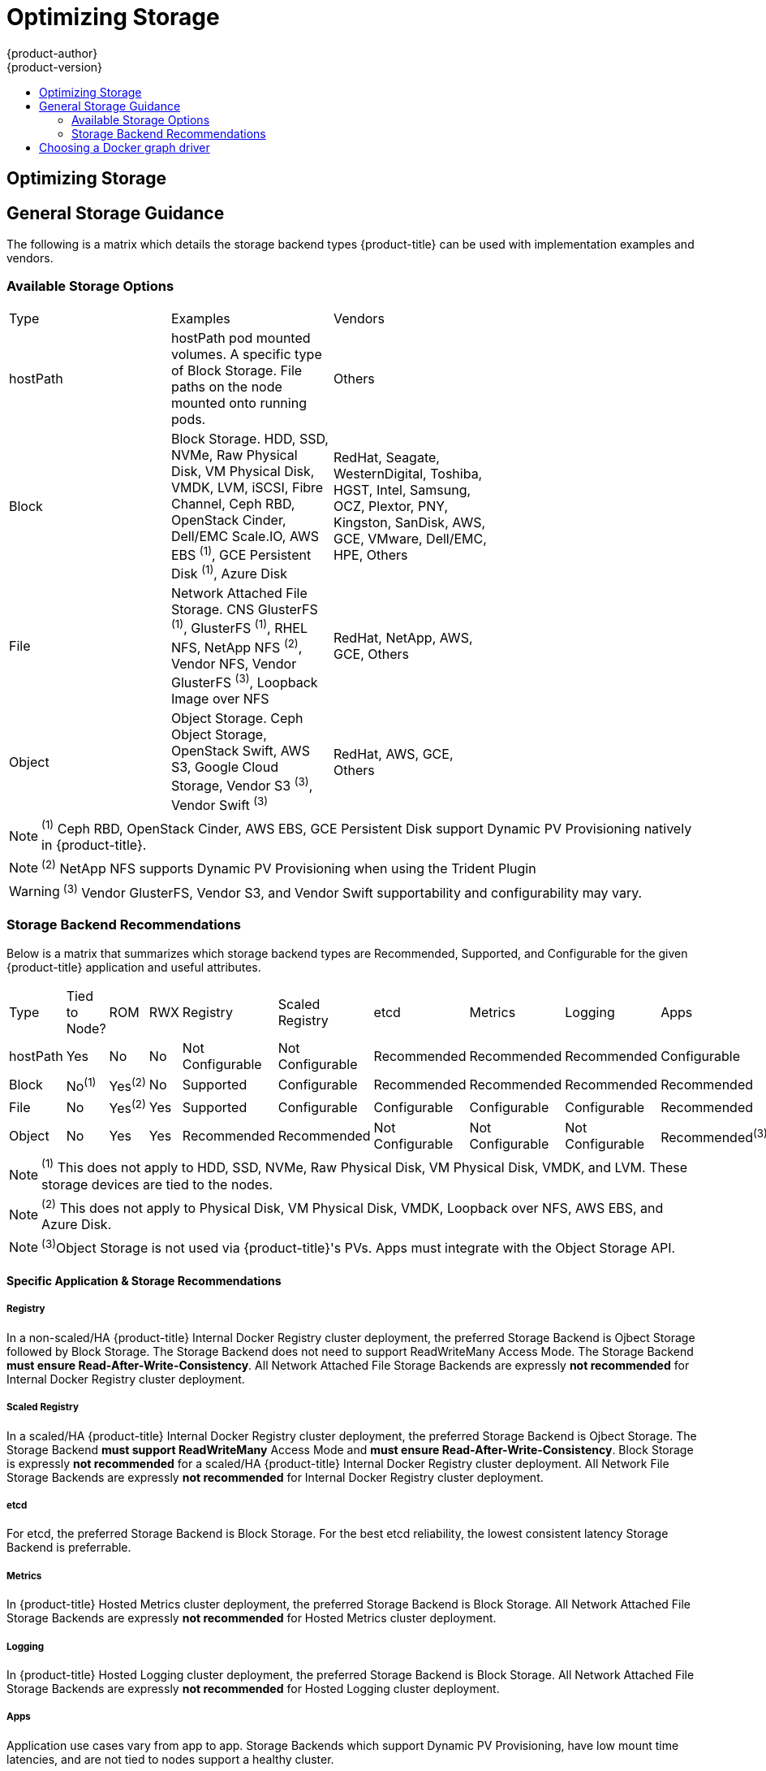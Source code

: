 [[scaling-performance-optimizing-storage]]
= Optimizing Storage
{product-author}
{product-version}
:data-uri:
:icons:
:experimental:
:toc: macro
:toc-title:
:prewrap!:

toc::[]

== Optimizing Storage

== General Storage Guidance

The following is a matrix which details the storage backend types {product-title} can be used with implementation examples and vendors.

=== Available Storage Options
[format="csv",width="70%",cols="3"]
[options="header]
|=======================
Type,Examples,Vendors
hostPath,"hostPath pod mounted volumes.  A specific type of Block Storage.  File paths on the node mounted onto running pods.",Others
Block,"Block Storage. HDD, SSD, NVMe, Raw Physical Disk, VM Physical Disk, VMDK, LVM, iSCSI, Fibre Channel, Ceph RBD, OpenStack Cinder, Dell/EMC Scale.IO, AWS EBS ^(1)^, GCE Persistent Disk ^(1)^, Azure Disk","RedHat, Seagate, WesternDigital, Toshiba, HGST, Intel, Samsung, OCZ, Plextor, PNY, Kingston, SanDisk, AWS, GCE, VMware, Dell/EMC, HPE, Others"
File,"Network Attached File Storage.  CNS GlusterFS ^(1)^, GlusterFS ^(1)^, RHEL NFS, NetApp NFS ^(2)^, Vendor NFS, Vendor GlusterFS ^(3)^, Loopback Image over NFS","RedHat, NetApp, AWS, GCE, Others"
Object,"Object Storage.  Ceph Object Storage, OpenStack Swift,  AWS S3, Google Cloud Storage, Vendor S3 ^(3)^, Vendor Swift ^(3)^","RedHat, AWS, GCE, Others"
|=======================
NOTE: ^(1)^ Ceph RBD, OpenStack Cinder, AWS EBS, GCE Persistent Disk support Dynamic PV Provisioning natively in {product-title}.

NOTE: ^(2)^ NetApp NFS supports Dynamic PV Provisioning when using the Trident Plugin

WARNING: ^(3)^ Vendor GlusterFS, Vendor S3, and Vendor Swift supportability and configurability may vary.

=== Storage Backend Recommendations
Below is a matrix that summarizes which storage backend types are Recommended, Supported, and Configurable for the given
{product-title} application and useful attributes.
[format="csv",width="70%",cols="10"]
[options="header]
|=======================
Type,Tied to Node?,ROM,RWX,Registry,Scaled Registry,etcd,Metrics,Logging,Apps
hostPath,Yes,No,No,Not Configurable,Not Configurable,Recommended,Recommended,Recommended,Configurable
Block,No^(1)^,Yes^(2)^,No,Supported,Configurable,Recommended,Recommended,Recommended,Recommended
File,No,Yes^(2)^,Yes,Supported,Configurable,Configurable,Configurable,Configurable,Recommended
Object,No,Yes,Yes,Recommended,Recommended,Not Configurable,Not Configurable,Not Configurable,Recommended^(3)^
|=======================
NOTE: ^(1)^ This does not apply to HDD, SSD, NVMe, Raw Physical Disk, VM Physical Disk, VMDK, and LVM.  These storage devices are tied to the nodes.

NOTE: ^(2)^ This does not apply to Physical Disk, VM Physical Disk, VMDK, Loopback over NFS, AWS EBS, and Azure Disk.

NOTE: ^(3)^Object Storage is not used via {product-title}'s PVs.  Apps must integrate with the Object Storage API.

==== Specific Application & Storage Recommendations
===== Registry
In a non-scaled/HA {product-title} Internal Docker Registry cluster deployment, the preferred Storage Backend is Ojbect Storage
followed by Block Storage.  The Storage Backend does not need to support ReadWriteMany Access Mode.  The Storage Backend *must
ensure Read-After-Write-Consistency*.  All Network Attached File Storage Backends are expressly *not recommended* for Internal
Docker Registry cluster deployment.

===== Scaled Registry
In a scaled/HA {product-title} Internal Docker Registry cluster deployment, the preferred Storage Backend is Ojbect Storage.
The Storage Backend *must support ReadWriteMany* Access Mode and *must ensure Read-After-Write-Consistency*.  Block Storage is
expressly *not recommended* for a scaled/HA {product-title} Internal Docker Registry cluster deployment.  All Network File
Storage Backends are expressly *not recommended* for Internal Docker Registry cluster deployment.

===== etcd
For etcd, the preferred Storage Backend is Block Storage.  For the best etcd reliability, the lowest consistent latency Storage Backend is preferrable.

===== Metrics
In {product-title} Hosted Metrics cluster deployment, the preferred Storage Backend is Block Storage.  All Network Attached File
Storage Backends are expressly *not recommended* for Hosted Metrics cluster deployment.

===== Logging
In {product-title} Hosted Logging cluster deployment, the preferred Storage Backend is Block Storage.  All Network Attached File
Storage Backends are expressly *not recommended* for Hosted Logging cluster deployment.

===== Apps
Application use cases vary from app to app.  Storage Backends which support Dynamic PV Provisioning, have low mount time latencies, and are not tied to nodes support a healthy cluster.

==== Other Specific Application Storage Recommendations
===== OpenStack Cinder
OpenStack Cinder tends to be adept at in ReadOnlyMany use cases.

===== Databases
Databases (RDBMSs, NoSQL, etc.) tend to perform best with dedicated Block Storage.


== Choosing a Docker graph driver

Docker stores images and containers in a graph driver (a pluggable storage
backend), such as Device Mapper, Overlay, and Btrfs. Each have advantages and
disadvantages. For example, Overlay is faster than Device Mapper at starting and
stopping containers, but is not POSIX compliant because of the architectural
limitations of a union file system, and does not yet support SELinux.

For more information about Overlay, including supportability and usage caveats,
link:https://access.redhat.com/documentation/en-US/Red_Hat_Enterprise_Linux/7/html-single/7.3_Release_Notes/index.html#technology_previews_file_systems[see
the RHEL 7.3 Release Notes].

In production environments, using a LVM thin pool on top of regular block
devices (not loop devices) for container images and container root file systems
storage is recommended. 

[NOTE]
====
Using a Loop device back-end can affect performance issues. While you can still
continue to use it, Docker logs a warning message. For example:

----
devmapper: Usage of loopback devices is strongly discouraged for production use.
Please use `--storage-opt dm.thinpooldev` or use `man docker` to refer to
dm.thinpooldev section.
----
====

To ease Docker backend storage configuration, use the
`docker-storage-setup` utility, which automates much of the configuration
details:

. If you had a separate disk drive dedicated to Docker storage (for example,
*_/dev/xvdb_*), add the following to the *_/etc/sysconfig/docker-storage-setup_*
file:
+
----
DEVS=/dev/xvdb
VG=docker_vg
----

. Restart the `docker-storage-setup` service:
+
----
# systemctl restart docker-storage-setup
----
+
After the restart, `docker-storage-setup` sets up a volume group named
`docker_vg` and creates a thin pool logical volume. Documentation for thin
provisioning on RHEL is available in the
link:https://access.redhat.com/documentation/en-US/Red_Hat_Enterprise_Linux/7/html-single/Logical_Volume_Manager_Administration/index.html[LVM
Administrator Guide]. View the newly created volumes with the `lsblk` command:
+
----
# lsblk /dev/xvdb
NAME MAJ:MIN RM SIZE RO TYPE MOUNTPOINT
xvdb 202:16 0 20G 0 disk
└─xvdb1 202:17 0 10G 0 part
  ├─docker_vg-docker--pool_tmeta 253:0 0 12M 0 lvm
  │ └─docker_vg-docker--pool 253:2 0 6.9G 0 lvm
  └─docker_vg-docker--pool_tdata 253:1 0 6.9G 0 lvm
  └─docker_vg-docker--pool 253:2 0 6.9G 0 lvm
----
+
[NOTE]
====
Thin-provisioned volumes are not mounted and have no file system (individual
containers do have an XFS file system), thus they will not show up in “df”
output.
====

. To verify that Docker is using a LVM thin pool, and to monitor disk space
utilization, use the `docker info` command. The `Pool Name` will correspond with
the `VG` you specified in *_/etc/sysconfig/docker-storage-setup_*:
+
----
# docker info | egrep -i 'storage|pool|space|filesystem'
Storage Driver: devicemapper
 Pool Name: docker_vg-docker--pool
 Pool Blocksize: 524.3 kB
 Backing Filesystem: xfs
 Data Space Used: 62.39 MB
 Data Space Total: 6.434 GB
 Data Space Available: 6.372 GB
 Metadata Space Used: 40.96 kB
 Metadata Space Total: 16.78 MB
 Metadata Space Available: 16.74 MB
----

By default, a thin pool is configured to use 40% of the underlying block device.
As you use the storage, LVM automatically extends the thin pool up to 100%. This
is why the `Data Space Total` value does not match the full size of the
underlying LVM device. This auto-extend technique was used to unify the storage
approach taken in both Red Hat Enterprise Linux and Red Hat Atomic Host, which
only uses a single partition.

In development, Docker in Red Hat distributions defaults to a
loopback mounted sparse file. To see if your system is using the loopback mode:

----
# docker info|grep loop0
 Data file: /dev/loop0
refarch-feedback@redhat.com 16 www.redhat.com
----

[IMPORTANT]
====
Red Hat strongly recommends using the Device Mapper storage driver in thin pool
mode for production workloads.
====

Overlay is also supported for Docker use cases as of Red Hat Enterprise Linux
7.2, and provides faster start up time and page cache sharing, which can
potentially improve density by reducing overall memory utilization.




